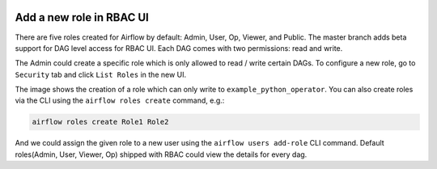  .. Licensed to the Apache Software Foundation (ASF) under one
    or more contributor license agreements.  See the NOTICE file
    distributed with this work for additional information
    regarding copyright ownership.  The ASF licenses this file
    to you under the Apache License, Version 2.0 (the
    "License"); you may not use this file except in compliance
    with the License.  You may obtain a copy of the License at

 ..   http://www.apache.org/licenses/LICENSE-2.0

 .. Unless required by applicable law or agreed to in writing,
    software distributed under the License is distributed on an
    "AS IS" BASIS, WITHOUT WARRANTIES OR CONDITIONS OF ANY
    KIND, either express or implied.  See the License for the
    specific language governing permissions and limitations
    under the License.




Add a new role in RBAC UI
=========================

There are five roles created for Airflow by default: Admin, User, Op, Viewer, and Public.
The master branch adds beta support for DAG level access for RBAC UI. Each DAG comes with two permissions: read and write.

The Admin could create a specific role which is only allowed to read / write certain DAGs. To configure a new role, go to ``Security`` tab
and click ``List Roles`` in the new UI.

.. image:: ../img/add-role.png
.. image:: ../img/new-role.png

The image shows the creation of a role which can only write to
``example_python_operator``. You can also create roles via the CLI
using the ``airflow roles create`` command, e.g.:

.. code-block:: bash

  airflow roles create Role1 Role2

And we could assign the given role to a new user using the ``airflow
users add-role`` CLI command.  Default roles(Admin, User, Viewer,
Op) shipped with RBAC could view the details for every dag.
